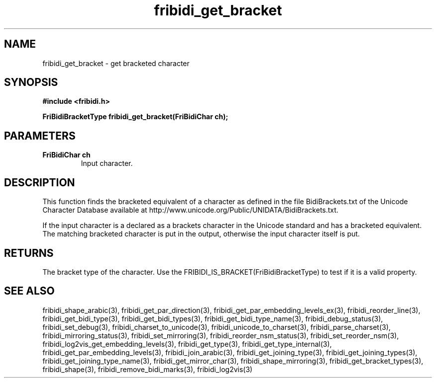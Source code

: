 .\" WARNING! THIS FILE WAS GENERATED AUTOMATICALLY BY c2man!
.\" DO NOT EDIT! CHANGES MADE TO THIS FILE WILL BE LOST!
.TH "fribidi_get_bracket" 3 "7 June 2024" "c2man fribidi-brackets.h" "Programmer's Manual"
.SH "NAME"
fribidi_get_bracket \- get bracketed character
.SH "SYNOPSIS"
.ft B
#include <fribidi.h>
.sp
FriBidiBracketType fribidi_get_bracket(FriBidiChar ch);
.ft R
.SH "PARAMETERS"
.TP
.B "FriBidiChar ch"
Input character.
.SH "DESCRIPTION"
This function finds the bracketed equivalent of a character as defined in
the file BidiBrackets.txt of the Unicode Character Database available at
http://www.unicode.org/Public/UNIDATA/BidiBrackets.txt.

If  the input character is a declared as a brackets character in the
Unicode standard and has a bracketed equivalent.  The matching bracketed
character is put in the output, otherwise the input character itself is
put.
.SH "RETURNS"
The bracket type of the character. Use the
FRIBIDI_IS_BRACKET(FriBidiBracketType) to test if it is a valid
property.
.SH "SEE ALSO"
fribidi_shape_arabic(3),
fribidi_get_par_direction(3),
fribidi_get_par_embedding_levels_ex(3),
fribidi_reorder_line(3),
fribidi_get_bidi_type(3),
fribidi_get_bidi_types(3),
fribidi_get_bidi_type_name(3),
fribidi_debug_status(3),
fribidi_set_debug(3),
fribidi_charset_to_unicode(3),
fribidi_unicode_to_charset(3),
fribidi_parse_charset(3),
fribidi_mirroring_status(3),
fribidi_set_mirroring(3),
fribidi_reorder_nsm_status(3),
fribidi_set_reorder_nsm(3),
fribidi_log2vis_get_embedding_levels(3),
fribidi_get_type(3),
fribidi_get_type_internal(3),
fribidi_get_par_embedding_levels(3),
fribidi_join_arabic(3),
fribidi_get_joining_type(3),
fribidi_get_joining_types(3),
fribidi_get_joining_type_name(3),
fribidi_get_mirror_char(3),
fribidi_shape_mirroring(3),
fribidi_get_bracket_types(3),
fribidi_shape(3),
fribidi_remove_bidi_marks(3),
fribidi_log2vis(3)

